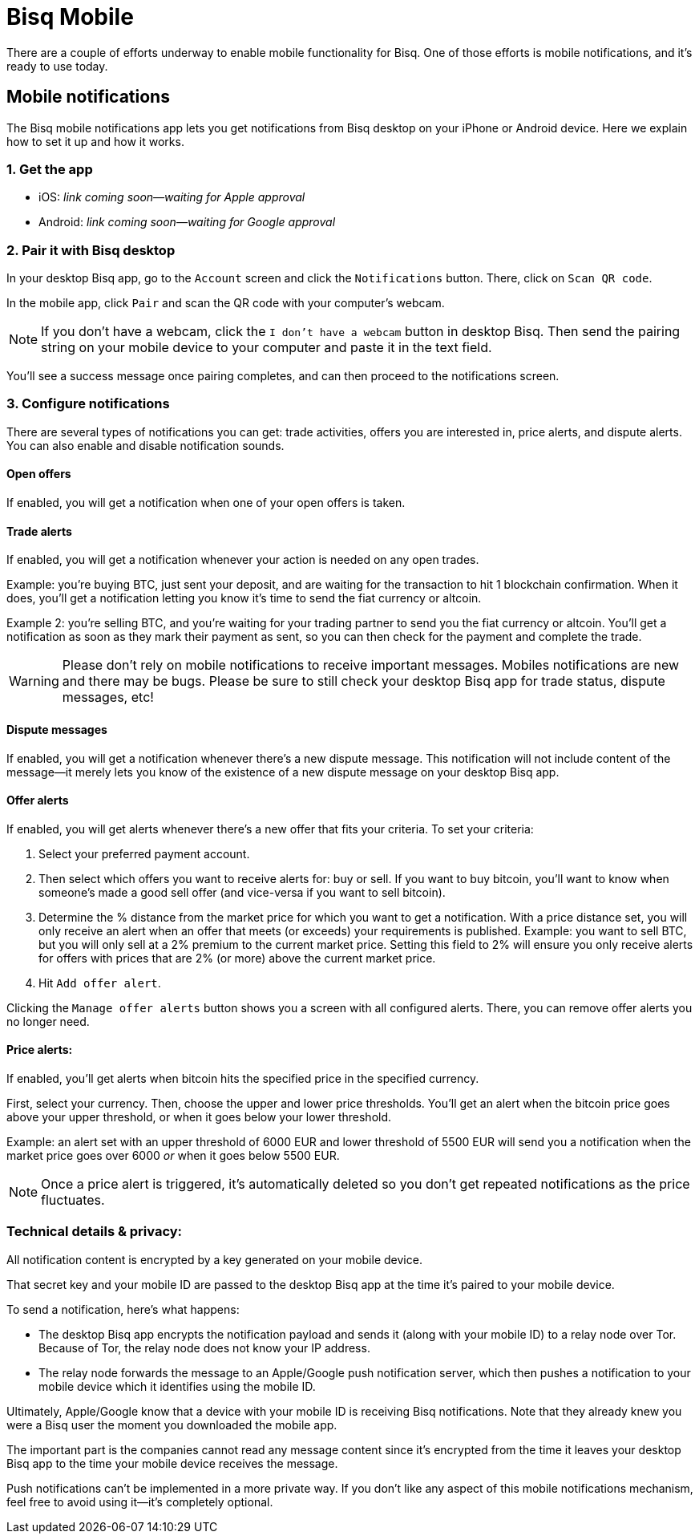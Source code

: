 = Bisq Mobile
:imagesdir: images
:!figure-caption:

There are a couple of efforts underway to enable mobile functionality for Bisq. One of those efforts is mobile notifications, and it's ready to use today.

== Mobile notifications

The Bisq mobile notifications app lets you get notifications from Bisq desktop on your iPhone or Android device. Here we explain how to set it up and how it works.

=== 1. Get the app

* iOS: _link coming soon—waiting for Apple approval_
* Android: _link coming soon—waiting for Google approval_

=== 2. Pair it with Bisq desktop

In your desktop Bisq app, go to the `Account` screen and click the `Notifications` button. There, click on `Scan QR code`. 

In the mobile app, click `Pair` and scan the QR code with your computer's webcam. 

[NOTE]
If you don't have a webcam, click the `I don't have a webcam` button in desktop Bisq. Then send the pairing string on your mobile device to your computer and paste it in the text field. 

You'll see a success message once pairing completes, and can then proceed to the notifications screen.

=== 3. Configure notifications

There are several types of notifications you can get: trade activities, offers you are interested in, price alerts, and dispute alerts. You can also enable and disable notification sounds.

==== Open offers
If enabled, you will get a notification when one of your open offers is taken.

==== Trade alerts
If enabled, you will get a notification whenever your action is needed on any open trades. 

Example: you're buying BTC, just sent your deposit, and are waiting for the transaction to hit 1 blockchain confirmation. When it does, you'll get a notification letting you know it's time to send the fiat currency or altcoin.

Example 2: you're selling BTC, and you're waiting for your trading partner to send you the fiat currency or altcoin. You'll get a notification as soon as they mark their payment as sent, so you can then check for the payment and complete the trade.

[WARNING]
Please don't rely on mobile notifications to receive important messages. Mobiles notifications are new and there may be bugs. Please be sure to still check your desktop Bisq app for trade status, dispute messages, etc!

==== Dispute messages
If enabled, you will get a notification whenever there's a new dispute message. This notification will not include content of the message—it merely lets you know of the existence of a new dispute message on your desktop Bisq app.

==== Offer alerts
If enabled, you will get alerts whenever there's a new offer that fits your criteria. To set your criteria:

1. Select your preferred payment account. 

2. Then select which offers you want to receive alerts for: buy or sell. If you want to buy bitcoin, you'll want to know when someone's made a good sell offer (and vice-versa if you want to sell bitcoin).

3. Determine the % distance from the market price for which you want to get a notification. With a price distance set, you will only receive an alert when an offer that meets (or exceeds) your requirements is published. Example: you want to sell BTC, but you will only sell at a 2% premium to the current market price. Setting this field to 2% will ensure you only receive alerts for offers with prices that are 2% (or more) above the current market price.

4. Hit `Add offer alert`.

Clicking the `Manage offer alerts` button shows you a screen with all configured alerts. There, you can remove offer alerts you no longer need.

==== Price alerts:
If enabled, you'll get alerts when bitcoin hits the specified price in the specified currency. 

First, select your currency. Then, choose the upper and lower price thresholds. You'll get an alert when the bitcoin price goes above your upper threshold, or when it goes below your lower threshold.

Example: an alert set with an upper threshold of 6000 EUR and lower threshold of 5500 EUR will send you a notification when the market price goes over 6000 _or_ when it goes below 5500 EUR. 

[NOTE]
Once a price alert is triggered, it's automatically deleted so you don't get repeated notifications as the price fluctuates.

=== Technical details & privacy:
All notification content is encrypted by a key generated on your mobile device.

That secret key and your mobile ID are passed to the desktop Bisq app at the time it's paired to your mobile device. 

To send a notification, here's what happens:

* The desktop Bisq app encrypts the notification payload and sends it (along with your mobile ID) to a relay node over Tor. Because of Tor, the relay node does not know your IP address.
* The relay node forwards the message to an Apple/Google push notification server, which then pushes a notification to your mobile device which it identifies using the mobile ID.

Ultimately, Apple/Google know that a device with your mobile ID is receiving Bisq notifications. Note that they already knew you were a Bisq user the moment you downloaded the mobile app. 

The important part is the companies cannot read any message content since it's encrypted from the time it leaves your desktop Bisq app to the time your mobile device receives the message.

Push notifications can't be implemented in a more private way. If you don't like any aspect of this mobile notifications mechanism, feel free to avoid using it—it's completely optional.